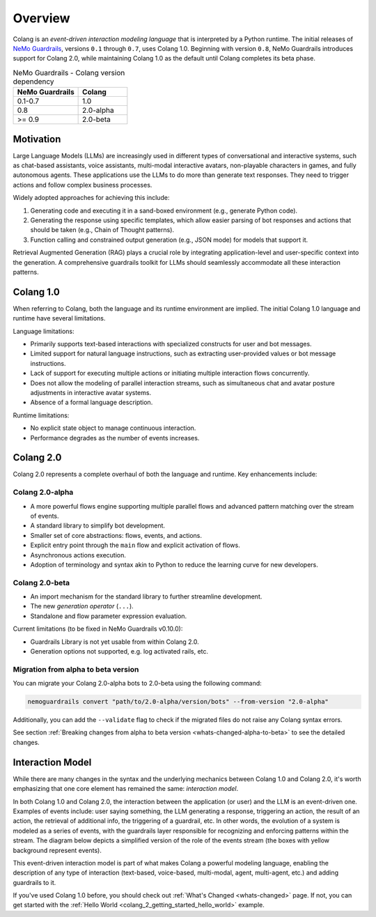 =============
Overview
=============

Colang is an *event-driven interaction modeling language* that is interpreted by a Python runtime. The initial releases of `NeMo Guardrails <https://github.com/NVIDIA/NeMo-Guardrails>`_, versions ``0.1`` through ``0.7``, uses Colang 1.0. Beginning with version ``0.8``, NeMo Guardrails introduces support for Colang 2.0, while maintaining Colang 1.0 as the default until Colang completes its beta phase.

.. list-table:: NeMo Guardrails - Colang version dependency
   :widths: 20 15
   :header-rows: 1

   * - NeMo Guardrails
     - Colang
   * - 0.1-0.7
     - 1.0
   * - 0.8
     - 2.0-alpha
   * - >= 0.9
     - 2.0-beta

Motivation
==========

Large Language Models (LLMs) are increasingly used in different types of conversational and interactive systems, such as chat-based assistants, voice assistants, multi-modal interactive avatars, non-playable characters in games, and fully autonomous agents. These applications use the LLMs to do more than generate text responses. They need to trigger actions and follow complex business processes.

.. image:: ./images/use_cases_llms.png
   :align: center
   :width: 458
   :height: 310


Widely adopted approaches for achieving this include:

1. Generating code and executing it in a sand-boxed environment (e.g., generate Python code).
2. Generating the response using specific templates, which allow easier parsing of bot responses and actions that should be taken (e.g., Chain of Thought patterns).
3. Function calling and constrained output generation (e.g., JSON mode) for models that support it.

Retrieval Augmented Generation (RAG) plays a crucial role by integrating application-level and user-specific context into the generation. A comprehensive guardrails toolkit for LLMs should seamlessly accommodate all these interaction patterns.

Colang 1.0
==========

When referring to Colang, both the language and its runtime environment are implied. The initial Colang 1.0 language and runtime have several limitations.

Language limitations:

- Primarily supports text-based interactions with specialized constructs for user and bot messages.
- Limited support for natural language instructions, such as extracting user-provided values or bot message instructions.
- Lack of support for executing multiple actions or initiating multiple interaction flows concurrently.
- Does not allow the modeling of parallel interaction streams, such as simultaneous chat and avatar posture adjustments in interactive avatar systems.
- Absence of a formal language description.

Runtime limitations:

- No explicit state object to manage continuous interaction.
- Performance degrades as the number of events increases.

Colang 2.0
===========

Colang 2.0 represents a complete overhaul of both the language and runtime. Key enhancements include:

Colang 2.0-alpha
-----------------

- A more powerful flows engine supporting multiple parallel flows and advanced pattern matching over the stream of events.
- A standard library to simplify bot development.
- Smaller set of core abstractions: flows, events, and actions.
- Explicit entry point through the ``main`` flow and explicit activation of flows.
- Asynchronous actions execution.
- Adoption of terminology and syntax akin to Python to reduce the learning curve for new developers.

Colang 2.0-beta
----------------

- An import mechanism for the standard library to further streamline development.
- The new *generation operator* (``...``).
- Standalone and flow parameter expression evaluation.

Current limitations (to be fixed in NeMo Guardrails v0.10.0):

- Guardrails Library is not yet usable from within Colang 2.0.
- Generation options not supported, e.g. log activated rails, etc.

.. _colang_migration_from_version_2_alpha_to_beta:

Migration from alpha to beta version
------------------------------------

You can migrate your Colang 2.0-alpha bots to 2.0-beta using the following command:

.. code-block:: console

    nemoguardrails convert "path/to/2.0-alpha/version/bots" --from-version "2.0-alpha"

Additionally, you can add the ``--validate`` flag to check if the migrated files do not raise any Colang syntax errors.

See section :ref:`Breaking changes from alpha to beta version <whats-changed-alpha-to-beta>` to see the detailed changes.

Interaction Model
=================

While there are many changes in the syntax and the underlying mechanics between Colang 1.0 and Colang 2.0, it's worth emphasizing that one core element has remained the same: *interaction model*.

In both Colang 1.0 and Colang 2.0, the interaction between the application (or user) and the LLM is an event-driven one. Examples of events include: user saying something, the LLM generating a response, triggering an action, the result of an action, the retrieval of additional info, the triggering of a guardrail, etc. In other words, the evolution of a system is modeled as a series of events, with the guardrails layer responsible for recognizing and enforcing patterns within the stream. The diagram below depicts a simplified version of the role of the events stream (the boxes with yellow background represent events).

.. image:: ./images/guardrails_events_stream.png
   :align: center
   :width: 649
   :height: 541

This event-driven interaction model is part of what makes Colang a powerful modeling language, enabling the description of any type of interaction (text-based, voice-based, multi-modal, agent, multi-agent, etc.) and adding guardrails to it.

If you've used Colang 1.0 before, you should check out :ref:`What's Changed <whats-changed>` page. If not, you can get started with the :ref:`Hello World <colang_2_getting_started_hello_world>` example.

